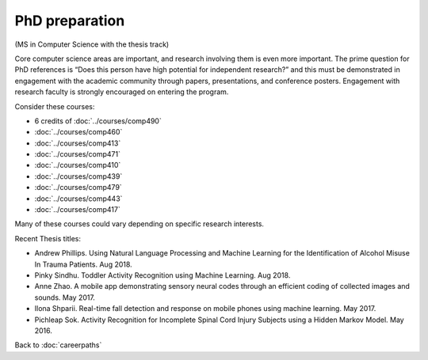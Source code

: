 PhD preparation 
======================================================

(MS in Computer Science with the thesis track)

Core computer science areas are important, and research involving them is even more important.  The prime question for PhD references is “Does this person have high potential for independent research?” and this must be demonstrated in engagement with the academic community through papers, presentations, and conference posters. Engagement with research faculty is strongly encouraged on entering the program.

Consider these courses:


.. tosphinx
   all courses should link to the sphinx pages with text being course name and number.

    * Faculty directed research: 6 credits of Comp 490
    * Algorithms: Comp 460
    * Intermediate OOP: Comp 413
    * Programming Languages: Comp 471
    * Operating Systems: Comp 410
    * Distributed Systems: Comp 439
    * Machine Learning: Comp 479
    * Computer Networks: Comp 443
    * Ethical and Social Issues:  Comp 417

* 6 credits of :doc:`../courses/comp490`
* :doc:`../courses/comp460`
* :doc:`../courses/comp413`
* :doc:`../courses/comp471`
* :doc:`../courses/comp410`
* :doc:`../courses/comp439`
* :doc:`../courses/comp479`
* :doc:`../courses/comp443`
* :doc:`../courses/comp417`

Many of these courses could vary depending on specific research interests.

Recent Thesis titles:

* Andrew Phillips. Using Natural Language Processing and Machine Learning for the Identification of Alcohol Misuse In Trauma Patients. Aug 2018.
* Pinky Sindhu. Toddler Activity Recognition using Machine Learning. Aug 2018.
* Anne Zhao. A mobile app demonstrating sensory neural codes through an efficient coding of collected images and sounds. May 2017.
* Ilona Shparii. Real-time fall detection and response on mobile phones using machine learning. May 2017.
* Pichleap Sok. Activity Recognition for Incomplete Spinal Cord Injury Subjects using a Hidden Markov Model. May 2016.

Back to :doc:`careerpaths`